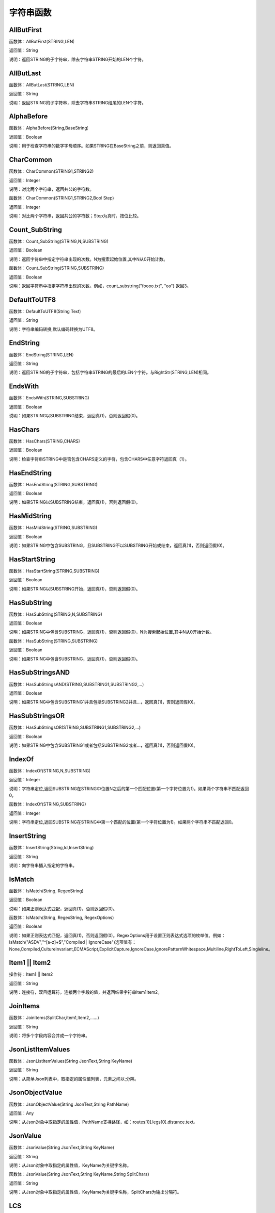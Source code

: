 .. _ZiFuChuanHanShu:
字符串函数
======================

AllButFirst
~~~~~~~~~~~~~~~~~~
函数体：AllButFirst(STRING,LEN)

返回值：String

说明：返回STRING的子字符串，除去字符串STRING开始的LEN个字符。

AllButLast
~~~~~~~~~~~~~~~~~~
函数体：AllButLast(STRING,LEN)

返回值：String

说明：返回STRING的子字符串，除去字符串STRING结尾的LEN个字符。

AlphaBefore
~~~~~~~~~~~~~~~~~~
函数体：AlphaBefore(String,BaseString)

返回值：Boolean

说明：用于检查字符串的数字字母顺序。如果STRING在BaseString之前，则返回真值。

CharCommon
~~~~~~~~~~~~~~~~~~
函数体：CharCommon(STRING1,STRING2)

返回值：Integer

说明：对比两个字符串，返回共公的字符数。

函数体：CharCommon(STRING1,STRING2,Bool Step)

返回值：Integer

说明：对比两个字符串，返回共公的字符数；Step为真时，按位比较。

Count_SubString
~~~~~~~~~~~~~~~~~~
函数体：Count_SubString(STRING,N,SUBSTRING)

返回值：Boolean

说明：返回字符串中指定字符串出现的次数。N为搜索起始位置,其中N从0开始计数。

函数体：Count_SubString(STRING,SUBSTRING)

返回值：Boolean

说明：返回字符串中指定字符串出现的次数。例如，count_substring("foooo.txt", "oo") 返回3。

DefaultToUTF8
~~~~~~~~~~~~~~~~~~
函数体：DefaultToUTF8(String Text)

返回值：String

说明：字符串编码转换,默认编码转换为UTF8。

EndString
~~~~~~~~~~~~~~~~~~
函数体：EndString(STRING,LEN)

返回值：String

说明：返回STRING的子字符串，包括字符串STRING的最后的LEN个字符。与RightStr(STRING,LEN)相同。

EndsWith
~~~~~~~~~~~~~~~~~~
函数体：EndsWith(STRING,SUBSTRING)

返回值：Boolean

说明：如果STRING以SUBSTRING结束，返回真(1)，否则返回假(0)。

HasChars
~~~~~~~~~~~~~~~~~~
函数体：HasChars(STRING,CHARS)

返回值：Boolean

说明：检查字符串STRING中是否包含CHARS定义的字符，包含CHARS中任意字符返回真（1）。

HasEndString
~~~~~~~~~~~~~~~~~~
函数体：HasEndString(STRING,SUBSTRING)

返回值：Boolean

说明：如果STRING以SUBSTRING结束，返回真(1)，否则返回假(0)。

HasMidString
~~~~~~~~~~~~~~~~~~
函数体：HasMidString(STRING,SUBSTRING)

返回值：Boolean

说明：如果STRING中包含SUBSTRING，且SUBSTRING不以SUBSTRING开始或结束，返回真(1)，否则返回假(0)。

HasStartString
~~~~~~~~~~~~~~~~~~
函数体：HasStartString(STRING,SUBSTRING)

返回值：Boolean

说明：如果STRING以SUBSTRING开始，返回真(1)，否则返回假(0)。

HasSubString
~~~~~~~~~~~~~~~~~~
函数体：HasSubString(STRING,N,SUBSTRING)

返回值：Boolean

说明：如果STRING中包含SUBSTRING，返回真(1)，否则返回假(0)，N为搜索起始位置,其中N从0开始计数。

函数体：HasSubString(STRING,SUBSTRING)

返回值：Boolean

说明：如果STRING中包含SUBSTRING，返回真(1)，否则返回假(0)。

HasSubStringsAND
~~~~~~~~~~~~~~~~~~
函数体：HasSubStringsAND(STRING,SUBSTRING1,SUBSTRING2,…)

返回值：Boolean

说明：如果STRING中包含SUBSTRING1并且包括SUBSTRING2并且…，返回真(1)，否则返回假(0)。

HasSubStringsOR
~~~~~~~~~~~~~~~~~~
函数体：HasSubStringsOR(STRING,SUBSTRING1,SUBSTRING2,…)

返回值：Boolean

说明：如果STRING中包含SUBSTRING1或者包括SUBSTRING2或者…，返回真(1)，否则返回假(0)。

IndexOf
~~~~~~~~~~~~~~~~~~
函数体：IndexOf(STRING,N,SUBSTRING)

返回值：Integer

说明：字符串定位,返回SUBSTRING在STRING中位置N之后的第一个匹配位置(第一个字符位置为1)。如果两个字符串不匹配返回0。

函数体：IndexOf(STRING,SUBSTRING)

返回值：Integer

说明：字符串定位,返回SUBSTRING在STRING中第一个匹配的位置(第一个字符位置为1)。如果两个字符串不匹配返回0。

InsertString
~~~~~~~~~~~~~~~~~~
函数体：InsertString(String,Id,InsertString)

返回值：String

说明：向字符串插入指定的字符串。

IsMatch
~~~~~~~~~~~~~~~~~~
函数体：IsMatch(String, RegexString)

返回值：Boolean

说明：如果正则表达式匹配，返回真(1)，否则返回假(0)。

函数体：IsMatch(String, RegexString, RegexOptions)

返回值：Boolean

说明：如果正则表达式匹配，返回真(1)，否则返回假(0)。RegexOptions用于设置正则表达式选项的枚举值。例如：IsMatch("ASDV","^[a-z]+$","Compiled | IgnoreCase")选项值有：None,Compiled,CultureInvariant,ECMAScript,ExplicitCapture,IgnoreCase,IgnorePatternWhitespace,Multiline,RightToLeft,Singleline。

Item1 || Item2
~~~~~~~~~~~~~~~~~~
操作符：Item1 || Item2

返回值：String

说明：连接符，双目运算符，连接两个字段的值，并返回结果字符串Item1Item2。

JoinItems
~~~~~~~~~~~~~~~~~~
函数体：JoinItems(SplitChar,item1,Item2,……)

返回值：String

说明：将多个字段内容合并成一个字符串。

JsonListItemValues
~~~~~~~~~~~~~~~~~~
函数体：JsonListItemValues(String JsonText,String KeyName)

返回值：String

说明：从简单Json列表中，取指定的属性值列表，元素之间以;分隔。

JsonObjectValue
~~~~~~~~~~~~~~~~~~
函数体：JsonObjectValue(String JsonText,String PathName)

返回值：Any

说明：从Json对象中取指定的属性值，PathName支持路径，如：routes[0].legs[0].distance.text。

JsonValue
~~~~~~~~~~~~~~~~~~
函数体：JsonValue(String JsonText,String KeyName)

返回值：String

说明：从Json对象中取指定的属性值，KeyName为关键字名称。

函数体：JsonValue(String JsonText,String KeyName,String SplitChars)

返回值：String

说明：从Json对象中取指定的属性值，KeyName为关键字名称，SplitChars为输出分隔符。

LCS
~~~~~~~~~~~~~~~~~~
函数体：LCS(STRING1,STRING2)

返回值：String

说明：LCS (Longest Common Subsequence) 算法用于找出两个字符串最长公共子串。

LastIndexOf
~~~~~~~~~~~~~~~~~~
函数体：LastIndexOf(STRING,N,SUBSTRING)

返回值：Integer

说明：返回子字符串的位置,从后向前匹配SUBSTRING在STRING中位置（N为从后向前计数的位置）。如果两个字符串不匹配返回0。

函数体：LastIndexOf(STRING,SUBSTRING)

返回值：Integer

说明：返回子字符串的位置,从后向前匹配SUBSTRING在STRING中位置。如果两个字符串不匹配返回0。

LeftStr
~~~~~~~~~~~~~~~~~~
函数体：LeftStr(STRING,LEN)

返回值：String

说明：返回STRING的左边N个字符串。

Length
~~~~~~~~~~~~~~~~~~
函数体：Length(STRING)

返回值：Integer

说明：如果参数STRING为字符串，则返回字符的数量，如果为数值，则返回该参数的字符串表示形式的长度，如果为NULL，则返回NULL。

LengthB
~~~~~~~~~~~~~~~~~~
函数体：LengthB(string str)

返回值：String

说明：返回文本的字节长度，中文为两个字节，字母为一个字节。

Lower
~~~~~~~~~~~~~~~~~~
函数体：Lower(STRING)

返回值：String

说明：返回函数参数X的小写形式，缺省情况下，该函数只能应用于ASCII字符。

Match
~~~~~~~~~~~~~~~~~~
函数体：Match(String, RegexString, RegexOptions)

返回值：Boolean

说明：正则表达式匹配，返回第一个匹配结果。RegexOptions用于设置正则表达式选项的枚举值。例如：Match("ASDV","[a-z]+","Compiled | IgnoreCase")选项值有：None,Compiled,CultureInvariant,ECMAScript,ExplicitCapture,IgnoreCase,IgnorePatternWhitespace,Multiline,RightToLeft,Singleline。

函数体：Match(String,RegexString)

返回值：String

说明：正则表达式匹配，返回第一个匹配结果。

MatchDate
~~~~~~~~~~~~~~~~~~
函数体：MatchDate(String)

返回值：String

说明：通过正则表达式匹配从文本中抽取日期。支持格式：2000-1-1、2000年1月1日、2000/1/1

MatchGroup
~~~~~~~~~~~~~~~~~~
函数体：MatchGroup(String, RegexString, GroupName, RegexOptions)

返回值：String

说明：分组正则表达式匹配，返回第一个匹配结果。RegexOptions用于设置正则表达式选项的枚举值。例如：MatchGroup("关井油压5.7MPa,套压8.2MPa。", "油压(?<GN>[0-9]+(\.[0-9]+){0,1})" ,"GN","Compiled | IgnoreCase")选项值有：None,Compiled,CultureInvariant,ECMAScript,ExplicitCapture,IgnoreCase,IgnorePatternWhitespace,Multiline,RightToLeft,Singleline。

函数体：MatchGroup(String,RegexString,GroupName)

返回值：String

说明：分组正则表达式匹配，返回第一个匹配结果。

函数体：MatchGroup(String,RegexString,GroupName)

返回值：List

说明：分组正则表达式匹配，返回字符串列表。

MatchGroups
~~~~~~~~~~~~~~~~~~
函数体：MatchGroups(String, RegexString, GroupName, RegexOptions)

返回值：List

说明：分组正则表达式匹配，返回字符串列表。RegexOptions用于设置正则表达式选项的枚举值。例如：MatchGroup("关井油压5.7MPa,套压8.2MPa。", "油压(?<GN>[0-9]+(\.[0-9]+){0,1})" ,"GN","Compiled | IgnoreCase")选项值有：None,Compiled,CultureInvariant,ECMAScript,ExplicitCapture,IgnoreCase,IgnorePatternWhitespace,Multiline,RightToLeft,Singleline。

MatchTime
~~~~~~~~~~~~~~~~~~
函数体：MatchTime(String)

返回值：String

说明：通过正则表达式匹配从文本中抽取时间。支持格式：20:30:30、20：30

Matches
~~~~~~~~~~~~~~~~~~
函数体：Matches(String, RegexString, RegexOptions)

返回值：List

说明：正则表达式匹配，返回字符串列表。RegexOptions用于设置正则表达式选项的枚举值。例如：Matches("$ASDV@ad","[a-z]+","Compiled | IgnoreCase")选项值有：None,Compiled,CultureInvariant,ECMAScript,ExplicitCapture,IgnoreCase,IgnorePatternWhitespace,Multiline,RightToLeft,Singleline。

函数体：Matches(String,RegexString)

返回值：List

说明：正则表达式匹配，返回字符串列表。

NewLine
~~~~~~~~~~~~~~~~~~
函数体：NewLine()

返回值：String

说明：回车字符。

Padc
~~~~~~~~~~~~~~~~~~
函数体：Padc(STRING,LEN)

返回值：String

说明：字符串两端补全，返回一个长度为LEN的字符串，在STRING两端增加多个空格，使其长度为LEN。当原有字符串的长度大于LEN时，返回原有STRING。

Padl
~~~~~~~~~~~~~~~~~~
函数体：Padl(STRING,LEN)

返回值：String

说明：左边字符串补全，返回一个长度为LEN的字符串，在STRING左边增加多个空格，使其长度为LEN。当原有字符串的长度大于LEN时，返回原有STRING。

函数体：Padl(STRING,LEN,Char)

返回值：String

说明：左边字符串补全，返回一个长度为LEN的字符串，在STRING左边增加多个Char，使其长度为LEN。当原有字符串的长度大于LEN时，返回原有STRING。

Padr
~~~~~~~~~~~~~~~~~~
函数体：Padr(STRING,LEN)

返回值：String

说明：右边字符串补全，返回一个长度为LEN的字符串，在STRING右边增加多个空格，使其长度为LEN。当原有字符串的长度大于LEN时，返回原有STRING。

函数体：Padr(STRING,LEN,Char)

返回值：String

说明：右边字符串补全，返回一个长度为LEN的字符串，在STRING右边增加多个Char，使其长度为LEN。当原有字符串的长度大于LEN时，返回原有STRING。

Proper
~~~~~~~~~~~~~~~~~~
函数体：Proper(STRING)

返回值：String

说明：首字母大写，将文本字符串STRING的首字母转换成大写，将其余的字母转换成小写。

RemoveBetweenS
~~~~~~~~~~~~~~~~~~
函数体：RemoveBetweenS(STRING,StartSubString,EndSubString)

返回值：String

说明：删除STRING中StartSubString-EndSubString之间的字符。

RemoveBreakAndSpace
~~~~~~~~~~~~~~~~~~
函数体：RemoveBreakAndSpace(STRING)

返回值：String

说明：删除字符串中的回车、中英文空格、制表符。

RemoveChars
~~~~~~~~~~~~~~~~~~
函数体：RemoveChars(STRING,Chars)

返回值：String

说明：从字符串STRING中，删除所有Chars字符。

RemoveHiddenCharacters
~~~~~~~~~~~~~~~~~~
函数体：RemoveHiddenCharacters(STRING)

返回值：String

说明：删除文本中所有不可见字符。

RemoveLineBreak
~~~~~~~~~~~~~~~~~~
函数体：RemoveLineBreak(STRING)

返回值：String

说明：删除文本中所有的换行符。

RemoveMinLine
~~~~~~~~~~~~~~~~~~
函数体：RemoveMinLine(String,Length)

返回值：String

说明：删除文本中的长度小于Length的行。

RemoveRedundantSpace
~~~~~~~~~~~~~~~~~~
函数体：RemoveRedundantSpace(STRING)

返回值：String

说明：将字符串中的多个空格替换成一个空格。

RemoveRept
~~~~~~~~~~~~~~~~~~
函数体：RemoveRept(STRING,CHAR)

返回值：String

说明：删除重复字符。

RemoveStrings
~~~~~~~~~~~~~~~~~~
函数体：RemoveStrings(STRING,STRING1,STRING2,…)

返回值：String

说明：从字符串STRING中，删除字符串STRING1,STRING2,…。

Replace
~~~~~~~~~~~~~~~~~~
函数体：Replace(String, OLD_STRING1, NEW_STRING1, OLD_STRING2, NEW_STRING2...)

返回值：String

说明：字符串替换，用NEW_STRING1替换OLD_STRING1,用NEW_STRING2替换OLD_STRING2...

ReplaceBetweenS
~~~~~~~~~~~~~~~~~~
函数体：ReplaceBetweenS(STRING,StartSubString,EndSubString,ReplaceString)

返回值：String

说明：用ReplaceString替换STRING中StartSubString-EndSubString之间的字符。

ReplaceLineBreak
~~~~~~~~~~~~~~~~~~
函数体：ReplaceLineBreak(STRING,RepString)

返回值：String

说明：用RepString替换文本中所有的换行符。

ReplaceReg
~~~~~~~~~~~~~~~~~~
函数体：ReplaceReg(String, RegexString, RepString)

返回值：String

说明：根据正则表达式，替换指定的匹配内容。

函数体：ReplaceReg(String, RegexString, RepString, RegexOptions)

返回值：String

说明：根据正则表达式，替换指定的匹配内容。RegexOptions用于设置正则表达式选项的枚举值。例如：ReplaceReg("$ASDV@","[a-z]+","dsdfs","Compiled | IgnoreCase")选项值有：None,Compiled,CultureInvariant,ECMAScript,ExplicitCapture,IgnoreCase,IgnorePatternWhitespace,Multiline,RightToLeft,Singleline。

Rept
~~~~~~~~~~~~~~~~~~
函数体：Rept(STRING,N)

返回值：String

说明：复制字符串，返回一个包括N个STRING的字符串。

Reverse
~~~~~~~~~~~~~~~~~~
函数体：Reverse(STRING)

返回值：String

说明：字符串反序，返回与STRING字符顺序相反的字符串。

RightStr
~~~~~~~~~~~~~~~~~~
函数体：RightStr(STRING,LEN)

返回值：String

说明：返回STRING的右边N个字符串。

SimpleString
~~~~~~~~~~~~~~~~~~
函数体：SimpleString(STRING,LEN)

返回值：String

说明：返回STRING的子字符串，包括字符串STRING开始的LEN个字符，与StartString相似，未端有...标记。

SpaceNormal
~~~~~~~~~~~~~~~~~~
函数体：SpaceNormal(String Text)

返回值：String

说明：将任何空白字符转换为空格，例如空格符、制表符和进纸符等。注：效率较慢。

SplitString
~~~~~~~~~~~~~~~~~~
函数体：SplitString(String,SplitChars)

返回值：String

说明：用SplitChars分隔String中的每个字符。

SplitText
~~~~~~~~~~~~~~~~~~
函数体：SplitText(String)

返回值：String

说明：对文本进行中文划词,采用双向最大匹配法。

函数体：SplitText(String,DictID)

返回值：String

说明：对文本进行中文划词,采用双向最大匹配法,DictID为字典的ID。

函数体：SplitText(String,DictID,OnlyInDict)

返回值：String

说明：对文本进行中文划词,采用双向最大匹配法,DictID为字典的ID,OnlyInDict布尔型，为真输出字典中的值。

函数体：SplitText(String,DictID,OnlyInDict,LengthAsc)

返回值：String

说明：对文本进行中文划词,采用双向最大匹配法,DictID为字典的ID,OnlyInDict布尔型，为真输出字典中的值；LengthDsc输出结果按长度排序，True为正序，False为倒序。

StartString
~~~~~~~~~~~~~~~~~~
函数体：StartString(STRING,LEN)

返回值：String

说明：返回STRING的子字符串，包括字符串STRING开始的LEN个字符。与LeftStr(STRING,LEN)相同。

StartsWith
~~~~~~~~~~~~~~~~~~
函数体：StartsWith(STRING,SUBSTRING)

返回值：Boolean

说明：如果STRING以SUBSTRING开始，返回真(1)，否则返回假(0)。

StartsWithOR
~~~~~~~~~~~~~~~~~~
函数体：StartsWithOR(STRING,SUBSTRING1,SUBSTRING2,…)

返回值：Boolean

说明：如果STRING以SUBSTRING1或者SUBSTRING2或者…开始，返回真(1)，否则返回假(0)。

StrFilter
~~~~~~~~~~~~~~~~~~
函数体：StrFilter(String,SubString)

返回值：String

说明：字符串过滤，在String中过滤出所有SubString，删除String中所有不等于SubString的字符串。

StringCompare
~~~~~~~~~~~~~~~~~~
函数体：StringCompare(STRING,STRING)

返回值：Integer

说明：两个字符串比较。

SubStr
~~~~~~~~~~~~~~~~~~
函数体：SubStr(STRING,N)

返回值：String

说明：返回函数参数STRING的子字符串，从第N位开始(STRING中的第一个字符位置为1)后面的所有字符。如果N值为负数，则从STRING字符串的尾部开始计数到第abs(N)的位置开始，后面的所有字符。

函数体：SubStr(STRING,N,LEN)

返回值：String

说明：返回函数参数STRING的子字符串，从第N位开始(第一个字符位置为1)截取LEN长度的字符。如果LEN的值为负数，则从第N位开始，向左截取abs(LEN)个字符。如果N值为负数，则从STRING字符串的尾部开始计数到第abs(N)的位置开始。

SubStrB
~~~~~~~~~~~~~~~~~~
函数体：SubStrB(STRING,N)

返回值：String

说明：与SubStr类似，该函数以字节数字计算字符长度，中文长度为2，字母长度为1；返回函数参数STRING的子字符串，从第N位开始后面的所有字符。如果N值为负数，则从STRING字符串的尾部开始计数到第abs(N)的位置开始，后面的所有字符。

函数体：SubStrB(STRING,N,LEN)

返回值：String

说明：与SubStr类似，该函数以字节数字计算字符长度，中文长度为2，字母长度为1；返回函数参数STRING的子字符串，从第N位开始截取LEN长度的字符。如果LEN的值为负数，则从第N位开始，向左截取abs(LEN)个字符。如果N值为负数，则从STRING字符串的尾部开始计数到第abs(N)的位置开始。

SubStrBetween
~~~~~~~~~~~~~~~~~~
函数体：SubStrBetween(STRING,N,M)

返回值：String

说明：返回STRING中N-M之间的子字符串。

SubStrBetweenL
~~~~~~~~~~~~~~~~~~
函数体：SubStrBetweenL(STRING,List1,List2,ID,Char)

返回值：String

说明：返回STRING中List1-List2之间的子字符串,ID可选，第N个匹配项，0为所有（默认），1第1个，2第二个...;Char可选，输出连接间隔符。如：SubStrBetweenL( 内容 , ['供稿:'] , ['审稿','审核','编审', '
' ])

SubStrBetweenS
~~~~~~~~~~~~~~~~~~
函数体：SubStrBetweenS(STRING,StartSubString,EndSubString)

返回值：String

说明：返回STRING中StartSubString-EndSubString之间的子字符串；若StartSubString为空，取EndSubString之前的所有字符串；若EndSubString为空，取StartSubString之后的所有字符串。

函数体：SubStrBetweenS(STRING,StartSubString,EndSubString,ID [,Char])

返回值：String

说明：返回STRING中StartSubString-EndSubString之间的子字符串;ID可选，第N个匹配项, 0为所有（默认），1第1个，2第二个...，负数从后向前-1为最后一个，-2倒数第二个;Char可选，输出连接间隔符。

ToChineseMoney
~~~~~~~~~~~~~~~~~~
函数体：ToChineseMoney(Real)

返回值：String

说明：将数字转为人民币汉字大写表示。

ToDBC
~~~~~~~~~~~~~~~~~~
函数体：ToDBC(STRING)

返回值：String

说明：将字符串STRING转化全角字符串。(Double Byte Characters，简称DBC)

ToPinyin
~~~~~~~~~~~~~~~~~~
函数体：ToPinyin(String)

返回值：String

说明：将汉字转化为拼音。

ToPinyinFirstLetter
~~~~~~~~~~~~~~~~~~
函数体：ToPinyinFirstLetter(String)

返回值：String

说明：将汉字转换为拼音首字母。

ToSBC
~~~~~~~~~~~~~~~~~~
函数体：ToSBC(STRING)

返回值：String

说明：将字符串STRING转化半角字符串。(Single Byte Characters，简称SBC)

Upper
~~~~~~~~~~~~~~~~~~
函数体：Upper(STRING)

返回值：String

说明：返回函数参数X的大写形式，缺省情况下，该函数只能应用于ASCII字符。

UrlDecode
~~~~~~~~~~~~~~~~~~
函数体：UrlDecode(STRING)

返回值：String

说明：URL解码,如“%e7%a7%91%e6%8a%80%e5%88%9b%e6%96%b0”转化为“科技创新”

UrlEncode
~~~~~~~~~~~~~~~~~~
函数体：UrlEncode(STRING)

返回值：String

说明：URL编码,如“科技创新”转化为“%e7%a7%91%e6%8a%80%e5%88%9b%e6%96%b0”

WordDF
~~~~~~~~~~~~~~~~~~
函数体：WordDF(String)

返回值：String

说明：返回文本中出现频率最高的前10个词组,采用双向最大匹配法。

函数体：WordDF(String,DictID)

返回值：String

说明：返回文本中出现频率最高的前10个词组,采用双向最大匹配法,DictID为字典的ID。

函数体：WordDF(String,DictID,OnlyInDict)

返回值：String

说明：返回文本中出现频率最高的前10个词组,采用双向最大匹配法,DictID为字典的ID,OnlyInDict布尔型,为真输出字典中的值。

函数体：WordDF(String,DictID,OnlyInDict,SplitChar)

返回值：String

说明：返回文本中出现频率最高的前10个词组,采用双向最大匹配法,DictID为字典的ID,OnlyInDict布尔型,为真输出字典中的值,输出结果以SplitChar指定的字符分隔。

函数体：WordDF(String,DictID,OnlyInDict,SplitChar,MaxCount)

返回值：String

说明：返回文本中出现频率最高的前MaxCount个词组,采用双向最大匹配法,DictID为字典的ID,OnlyInDict布尔型,为真输出字典中的值,输出结果以SplitChar指定的字符分隔。

like
~~~~~~~~~~~~~~~~~~
操作符：like

返回值：Boolean

说明：相似模式匹配比较，不区分大小写。它左边包含被匹配的字符串，右边是一个匹配模式。在匹配模式中，%匹配字符串中任意0个或多个字符,_仅匹配一个任意的字符。

like escape
~~~~~~~~~~~~~~~~~~
操作符：like escape

返回值：String

说明：使用escape，定义转义字符，转义字符后面的%或_就不作为通配符了。例如：username like '%xiao\_%' escape '\'，字符\为转义字符。

ltrim
~~~~~~~~~~~~~~~~~~
函数体：ltrim(STRING)

返回值：String

说明：删除STRING左边所有空格。

函数体：ltrim(String,Chars)

返回值：String

说明：删除String左边所有空格及Chars。

not like
~~~~~~~~~~~~~~~~~~
操作符：not like

返回值：Boolean

说明：不相似模式匹配比较，不区分大小写。它左边包含被匹配的字符串，右边是一个匹配模式。在匹配模式中，%匹配字符串中任意0个或多个字符,_仅匹配一个任意的字符。

rtrim
~~~~~~~~~~~~~~~~~~
函数体：rtrim(STRING)

返回值：String

说明：删除STRING右边所有空格。

函数体：rtrim(String,Chars)

返回值：String

说明：删除String右边所有空格及Chars。

sscanf
~~~~~~~~~~~~~~~~~~
函数体：sscanf(String,Format)

返回值：String

说明：读取指定格式的数据。其中Format可以是%[*][width]type，加*表示跳过此数据不读；width表示读取宽度；type表示类型c为一个字符，d为整数，f为实数,s为多个任意字符；例如%s,%*3s等。

函数体：sscanf(String,Format,SplitChar)

返回值：String

说明：读取指定格式的数据。其中Format可以是%[*][width]type，加*表示跳过此数据不读；width表示读取宽度；type表示类型c为一个字符，d为整数，f为实数,s为多个任意字符。SplitChar为输出联接字符。

trim
~~~~~~~~~~~~~~~~~~
函数体：trim(STRING)

返回值：String

说明：删除字符串两端的空格。

函数体：trim(String,Chars)

返回值：String

说明：删除String两端所有空格及Chars。
